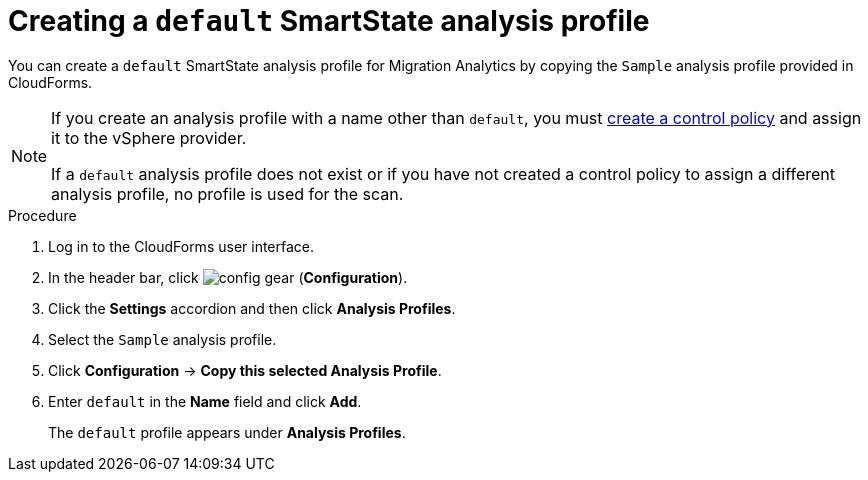 // Module included in the following assemblies:
// doc-Migration_Analytics_Guide/cfme/MA_1.0/master.adoc
[id='Creating-a-default-smartstate-analysis-profile_{context}']
= Creating a `default` SmartState analysis profile

You can create a `default` SmartState analysis profile for Migration Analytics by copying the `Sample` analysis profile provided in CloudForms.

[NOTE]
====
If you create an analysis profile with a name other than `default`, you must link:https://access.redhat.com/documentation/en-us/red_hat_cloudforms/5.0/html-single/assigning_a_custom_analysis_profile_to_a_virtual_machine/index#create-vm-control-policy[create a control policy] and assign it to the vSphere provider.

If a `default` analysis profile does not exist or if you have not created a control policy to assign a different analysis profile, no profile is used for the scan.
====

.Procedure

. Log in to the CloudForms user interface.
. In the header bar, click image:config-gear.png[] (*Configuration*).
. Click the *Settings* accordion and then click *Analysis Profiles*.
. Select the `Sample` analysis profile.
. Click *Configuration* -> *Copy this selected Analysis Profile*.
. Enter `default` in the *Name* field and click *Add*.
+
The `default` profile appears under *Analysis Profiles*.
